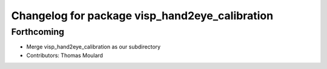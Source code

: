 ^^^^^^^^^^^^^^^^^^^^^^^^^^^^^^^^^^^^^^^^^^^^^^^
Changelog for package visp_hand2eye_calibration
^^^^^^^^^^^^^^^^^^^^^^^^^^^^^^^^^^^^^^^^^^^^^^^

Forthcoming
-----------
* Merge visp_hand2eye_calibration as our subdirectory
* Contributors: Thomas Moulard
